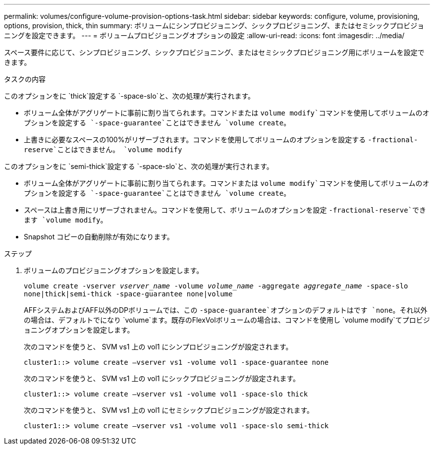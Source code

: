 ---
permalink: volumes/configure-volume-provision-options-task.html 
sidebar: sidebar 
keywords: configure, volume, provisioning, options, provision, thick, thin 
summary: ボリュームにシンプロビジョニング、シックプロビジョニング、またはセミシックプロビジョニングを設定できます。 
---
= ボリュームプロビジョニングオプションの設定
:allow-uri-read: 
:icons: font
:imagesdir: ../media/


[role="lead"]
スペース要件に応じて、シンプロビジョニング、シックプロビジョニング、またはセミシックプロビジョニング用にボリュームを設定できます。

.タスクの内容
このオプションをに `thick`設定する `-space-slo`と、次の処理が実行されます。

* ボリューム全体がアグリゲートに事前に割り当てられます。コマンドまたは `volume modify`コマンドを使用してボリュームのオプションを設定する `-space-guarantee`ことはできません `volume create`。
* 上書きに必要なスペースの100%がリザーブされます。コマンドを使用してボリュームのオプションを設定する `-fractional-reserve`ことはできません。 `volume modify`


このオプションをに `semi-thick`設定する `-space-slo`と、次の処理が実行されます。

* ボリューム全体がアグリゲートに事前に割り当てられます。コマンドまたは `volume modify`コマンドを使用してボリュームのオプションを設定する `-space-guarantee`ことはできません `volume create`。
* スペースは上書き用にリザーブされません。コマンドを使用して、ボリュームのオプションを設定 `-fractional-reserve`できます `volume modify`。
* Snapshot コピーの自動削除が有効になります。


.ステップ
. ボリュームのプロビジョニングオプションを設定します。
+
`volume create -vserver _vserver_name_ -volume _volume_name_ -aggregate _aggregate_name_ -space-slo none|thick|semi-thick -space-guarantee none|volume`

+
AFFシステムおよびAFF以外のDPボリュームでは、この `-space-guarantee`オプションのデフォルトはです `none`。それ以外の場合は、デフォルトでになり `volume`ます。既存のFlexVolボリュームの場合は、コマンドを使用し `volume modify`てプロビジョニングオプションを設定します。

+
次のコマンドを使うと、 SVM vs1 上の vol1 にシンプロビジョニングが設定されます。

+
[listing]
----
cluster1::> volume create –vserver vs1 -volume vol1 -space-guarantee none
----
+
次のコマンドを使うと、 SVM vs1 上の vol1 にシックプロビジョニングが設定されます。

+
[listing]
----
cluster1::> volume create –vserver vs1 -volume vol1 -space-slo thick
----
+
次のコマンドを使うと、 SVM vs1 上の vol1 にセミシックプロビジョニングが設定されます。

+
[listing]
----
cluster1::> volume create –vserver vs1 -volume vol1 -space-slo semi-thick
----

